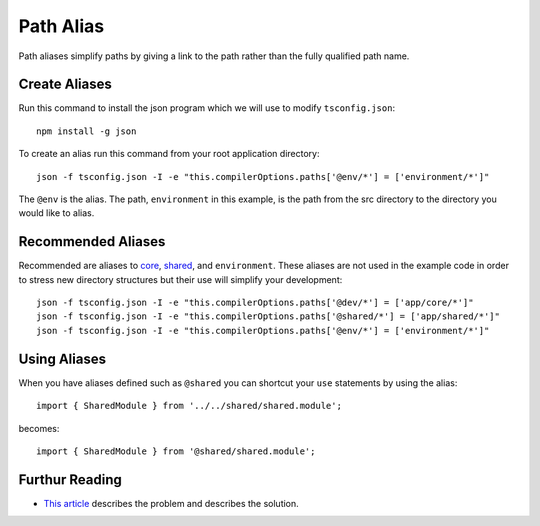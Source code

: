 Path Alias
==========

Path aliases simplify paths by giving a link to the path rather than the
fully qualified path name.


Create Aliases
--------------

Run this command to install the json program which we will use to modify
``tsconfig.json``::

  npm install -g json

To create an alias run this command from your root application directory::

  json -f tsconfig.json -I -e "this.compilerOptions.paths['@env/*'] = ['environment/*']"

The ``@env`` is the alias.  The path, ``environment`` in this example, is the
path from the src directory to the directory you would like to alias.


Recommended Aliases
-------------------

Recommended are aliases to `core <core.html>`_, `shared <shared.html>`_, and
``environment``.  These aliases are not used in the example code in order to
stress new directory structures but their use will simplify your development::

  json -f tsconfig.json -I -e "this.compilerOptions.paths['@dev/*'] = ['app/core/*']"
  json -f tsconfig.json -I -e "this.compilerOptions.paths['@shared/*'] = ['app/shared/*']"
  json -f tsconfig.json -I -e "this.compilerOptions.paths['@env/*'] = ['environment/*']"


Using Aliases
-------------

When you have aliases defined such as ``@shared`` you can shortcut your ``use``
statements by using the alias::

  import { SharedModule } from '../../shared/shared.module';

becomes::

  import { SharedModule } from '@shared/shared.module';


Furthur Reading
---------------

* `This article <https://christianlydemann.com/simpler-typescript-paths-with-path-aliases/>`_
  describes the problem and describes the solution.

